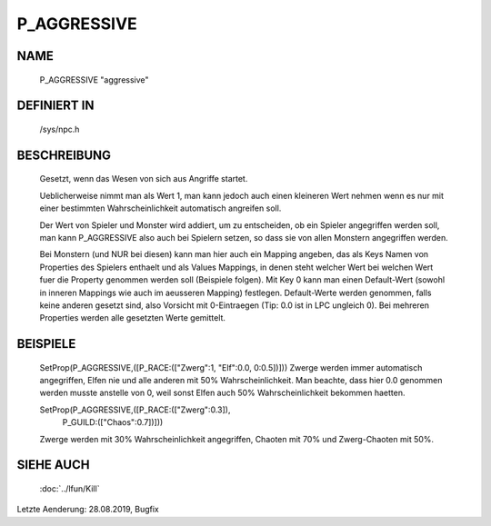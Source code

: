 P_AGGRESSIVE
============

NAME
----

  P_AGGRESSIVE                  "aggressive"                  

DEFINIERT IN
------------

  /sys/npc.h

BESCHREIBUNG
------------

	Gesetzt, wenn das Wesen von sich aus Angriffe startet.

	Ueblicherweise nimmt man als Wert 1, man kann jedoch auch
	einen kleineren Wert nehmen wenn es nur mit einer bestimmten
	Wahrscheinlichkeit automatisch angreifen soll.

	Der Wert von Spieler und Monster wird addiert, um zu entscheiden,
	ob ein Spieler angegriffen werden soll,	man kann P_AGGRESSIVE
	also auch bei Spielern setzen, so dass sie von allen Monstern
	angegriffen werden.

	Bei Monstern (und NUR bei diesen) kann man hier auch ein Mapping
	angeben, das als Keys Namen von Properties des Spielers enthaelt
	und als Values Mappings, in denen steht welcher Wert bei welchen
	Wert fuer die Property genommen werden soll (Beispiele folgen).
	Mit Key 0 kann man einen Default-Wert (sowohl in inneren Mappings
	wie auch im aeusseren Mapping) festlegen. Default-Werte werden
	genommen, falls keine anderen gesetzt sind, also Vorsicht mit
	0-Eintraegen (Tip: 0.0 ist in LPC ungleich 0).
	Bei mehreren Properties werden alle gesetzten Werte gemittelt.

BEISPIELE
---------

	SetProp(P_AGGRESSIVE,([P_RACE:(["Zwerg":1, "Elf":0.0, 0:0.5])]))
	Zwerge werden immer automatisch angegriffen, Elfen nie und
	alle anderen mit 50% Wahrscheinlichkeit.
	Man beachte, dass hier 0.0 genommen werden musste anstelle von 0,
	weil sonst Elfen auch 50% Wahrscheinlichkeit bekommen haetten.

	SetProp(P_AGGRESSIVE,([P_RACE:(["Zwerg":0.3]),
	                       P_GUILD:(["Chaos":0.7])]))
	Zwerge werden mit 30% Wahrscheinlichkeit angegriffen,
	Chaoten mit 70% und Zwerg-Chaoten mit 50%.

SIEHE AUCH
----------

  :doc:`../lfun/Kill`

Letzte Aenderung: 28.08.2019, Bugfix
